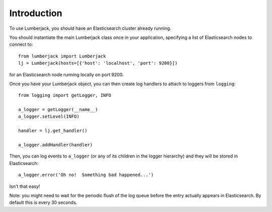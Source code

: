 Introduction
============

To use Lumberjack, you should have an Elasticsearch cluster already running.

You should instantiate the main Lumberjack class once in your application,
specifying a list of Elasticsearch nodes to connect to::

    from lumberjack import Lumberjack
    lj = Lumberjack(hosts=[{'host': 'localhost', 'port': 9200}])

for an Elasticsearch node running locally on port 9200.

Once you have your Lumberjack object, you can then create log handlers to
attach to loggers from ``logging``::

    from logging import getLogger, INFO

    a_logger = getLogger(__name__)
    a_logger.setLevel(INFO)

    handler = lj.get_handler()

    a_logger.addHandler(handler)

Then, you can log events to ``a_logger`` (or any of its children in the
logger hierarchy) and they will be stored in Elasticsearch::

    a_logger.error('Oh no!  Something bad happened...')

Isn't that easy!

Note: you might need to wait for the periodic flush of the log queue before the
entry actually appears in Elasticsearch.  By default this is every 30 seconds.
